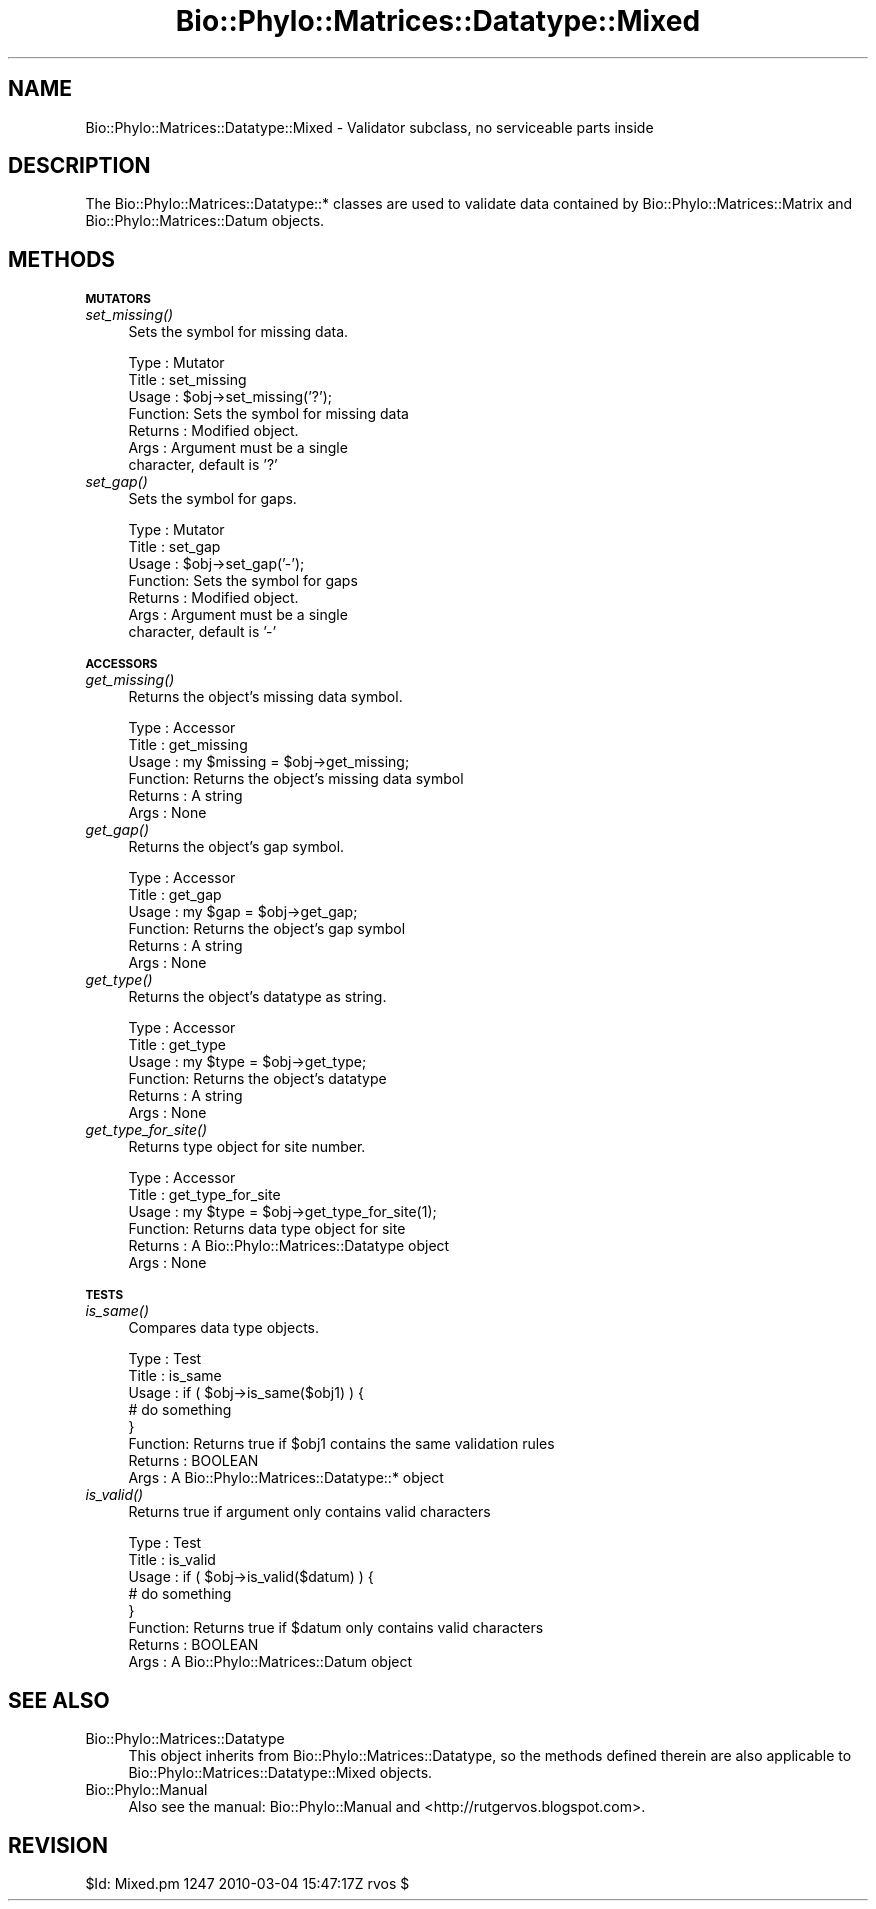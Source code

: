 .\" Automatically generated by Pod::Man v1.37, Pod::Parser v1.35
.\"
.\" Standard preamble:
.\" ========================================================================
.de Sh \" Subsection heading
.br
.if t .Sp
.ne 5
.PP
\fB\\$1\fR
.PP
..
.de Sp \" Vertical space (when we can't use .PP)
.if t .sp .5v
.if n .sp
..
.de Vb \" Begin verbatim text
.ft CW
.nf
.ne \\$1
..
.de Ve \" End verbatim text
.ft R
.fi
..
.\" Set up some character translations and predefined strings.  \*(-- will
.\" give an unbreakable dash, \*(PI will give pi, \*(L" will give a left
.\" double quote, and \*(R" will give a right double quote.  | will give a
.\" real vertical bar.  \*(C+ will give a nicer C++.  Capital omega is used to
.\" do unbreakable dashes and therefore won't be available.  \*(C` and \*(C'
.\" expand to `' in nroff, nothing in troff, for use with C<>.
.tr \(*W-|\(bv\*(Tr
.ds C+ C\v'-.1v'\h'-1p'\s-2+\h'-1p'+\s0\v'.1v'\h'-1p'
.ie n \{\
.    ds -- \(*W-
.    ds PI pi
.    if (\n(.H=4u)&(1m=24u) .ds -- \(*W\h'-12u'\(*W\h'-12u'-\" diablo 10 pitch
.    if (\n(.H=4u)&(1m=20u) .ds -- \(*W\h'-12u'\(*W\h'-8u'-\"  diablo 12 pitch
.    ds L" ""
.    ds R" ""
.    ds C` ""
.    ds C' ""
'br\}
.el\{\
.    ds -- \|\(em\|
.    ds PI \(*p
.    ds L" ``
.    ds R" ''
'br\}
.\"
.\" If the F register is turned on, we'll generate index entries on stderr for
.\" titles (.TH), headers (.SH), subsections (.Sh), items (.Ip), and index
.\" entries marked with X<> in POD.  Of course, you'll have to process the
.\" output yourself in some meaningful fashion.
.if \nF \{\
.    de IX
.    tm Index:\\$1\t\\n%\t"\\$2"
..
.    nr % 0
.    rr F
.\}
.\"
.\" For nroff, turn off justification.  Always turn off hyphenation; it makes
.\" way too many mistakes in technical documents.
.hy 0
.if n .na
.\"
.\" Accent mark definitions (@(#)ms.acc 1.5 88/02/08 SMI; from UCB 4.2).
.\" Fear.  Run.  Save yourself.  No user-serviceable parts.
.    \" fudge factors for nroff and troff
.if n \{\
.    ds #H 0
.    ds #V .8m
.    ds #F .3m
.    ds #[ \f1
.    ds #] \fP
.\}
.if t \{\
.    ds #H ((1u-(\\\\n(.fu%2u))*.13m)
.    ds #V .6m
.    ds #F 0
.    ds #[ \&
.    ds #] \&
.\}
.    \" simple accents for nroff and troff
.if n \{\
.    ds ' \&
.    ds ` \&
.    ds ^ \&
.    ds , \&
.    ds ~ ~
.    ds /
.\}
.if t \{\
.    ds ' \\k:\h'-(\\n(.wu*8/10-\*(#H)'\'\h"|\\n:u"
.    ds ` \\k:\h'-(\\n(.wu*8/10-\*(#H)'\`\h'|\\n:u'
.    ds ^ \\k:\h'-(\\n(.wu*10/11-\*(#H)'^\h'|\\n:u'
.    ds , \\k:\h'-(\\n(.wu*8/10)',\h'|\\n:u'
.    ds ~ \\k:\h'-(\\n(.wu-\*(#H-.1m)'~\h'|\\n:u'
.    ds / \\k:\h'-(\\n(.wu*8/10-\*(#H)'\z\(sl\h'|\\n:u'
.\}
.    \" troff and (daisy-wheel) nroff accents
.ds : \\k:\h'-(\\n(.wu*8/10-\*(#H+.1m+\*(#F)'\v'-\*(#V'\z.\h'.2m+\*(#F'.\h'|\\n:u'\v'\*(#V'
.ds 8 \h'\*(#H'\(*b\h'-\*(#H'
.ds o \\k:\h'-(\\n(.wu+\w'\(de'u-\*(#H)/2u'\v'-.3n'\*(#[\z\(de\v'.3n'\h'|\\n:u'\*(#]
.ds d- \h'\*(#H'\(pd\h'-\w'~'u'\v'-.25m'\f2\(hy\fP\v'.25m'\h'-\*(#H'
.ds D- D\\k:\h'-\w'D'u'\v'-.11m'\z\(hy\v'.11m'\h'|\\n:u'
.ds th \*(#[\v'.3m'\s+1I\s-1\v'-.3m'\h'-(\w'I'u*2/3)'\s-1o\s+1\*(#]
.ds Th \*(#[\s+2I\s-2\h'-\w'I'u*3/5'\v'-.3m'o\v'.3m'\*(#]
.ds ae a\h'-(\w'a'u*4/10)'e
.ds Ae A\h'-(\w'A'u*4/10)'E
.    \" corrections for vroff
.if v .ds ~ \\k:\h'-(\\n(.wu*9/10-\*(#H)'\s-2\u~\d\s+2\h'|\\n:u'
.if v .ds ^ \\k:\h'-(\\n(.wu*10/11-\*(#H)'\v'-.4m'^\v'.4m'\h'|\\n:u'
.    \" for low resolution devices (crt and lpr)
.if \n(.H>23 .if \n(.V>19 \
\{\
.    ds : e
.    ds 8 ss
.    ds o a
.    ds d- d\h'-1'\(ga
.    ds D- D\h'-1'\(hy
.    ds th \o'bp'
.    ds Th \o'LP'
.    ds ae ae
.    ds Ae AE
.\}
.rm #[ #] #H #V #F C
.\" ========================================================================
.\"
.IX Title "Bio::Phylo::Matrices::Datatype::Mixed 3"
.TH Bio::Phylo::Matrices::Datatype::Mixed 3 "2010-03-17" "perl v5.8.9" "User Contributed Perl Documentation"
.SH "NAME"
Bio::Phylo::Matrices::Datatype::Mixed \- Validator subclass,
no serviceable parts inside
.SH "DESCRIPTION"
.IX Header "DESCRIPTION"
The Bio::Phylo::Matrices::Datatype::* classes are used to validate data
contained by Bio::Phylo::Matrices::Matrix and Bio::Phylo::Matrices::Datum
objects.
.SH "METHODS"
.IX Header "METHODS"
.Sh "\s-1MUTATORS\s0"
.IX Subsection "MUTATORS"
.IP "\fIset_missing()\fR" 4
.IX Item "set_missing()"
Sets the symbol for missing data.
.Sp
.Vb 7
\& Type    : Mutator
\& Title   : set_missing
\& Usage   : $obj->set_missing('?');
\& Function: Sets the symbol for missing data
\& Returns : Modified object.
\& Args    : Argument must be a single
\&           character, default is '?'
.Ve
.IP "\fIset_gap()\fR" 4
.IX Item "set_gap()"
Sets the symbol for gaps.
.Sp
.Vb 7
\& Type    : Mutator
\& Title   : set_gap
\& Usage   : $obj->set_gap('-');
\& Function: Sets the symbol for gaps
\& Returns : Modified object.
\& Args    : Argument must be a single
\&           character, default is '-'
.Ve
.Sh "\s-1ACCESSORS\s0"
.IX Subsection "ACCESSORS"
.IP "\fIget_missing()\fR" 4
.IX Item "get_missing()"
Returns the object's missing data symbol.
.Sp
.Vb 6
\& Type    : Accessor
\& Title   : get_missing
\& Usage   : my $missing = $obj->get_missing;
\& Function: Returns the object's missing data symbol
\& Returns : A string
\& Args    : None
.Ve
.IP "\fIget_gap()\fR" 4
.IX Item "get_gap()"
Returns the object's gap symbol.
.Sp
.Vb 6
\& Type    : Accessor
\& Title   : get_gap
\& Usage   : my $gap = $obj->get_gap;
\& Function: Returns the object's gap symbol
\& Returns : A string
\& Args    : None
.Ve
.IP "\fIget_type()\fR" 4
.IX Item "get_type()"
Returns the object's datatype as string.
.Sp
.Vb 6
\& Type    : Accessor
\& Title   : get_type
\& Usage   : my $type = $obj->get_type;
\& Function: Returns the object's datatype
\& Returns : A string
\& Args    : None
.Ve
.IP "\fIget_type_for_site()\fR" 4
.IX Item "get_type_for_site()"
Returns type object for site number.
.Sp
.Vb 6
\& Type    : Accessor
\& Title   : get_type_for_site
\& Usage   : my $type = $obj->get_type_for_site(1);
\& Function: Returns data type object for site
\& Returns : A Bio::Phylo::Matrices::Datatype object
\& Args    : None
.Ve
.Sh "\s-1TESTS\s0"
.IX Subsection "TESTS"
.IP "\fIis_same()\fR" 4
.IX Item "is_same()"
Compares data type objects.
.Sp
.Vb 8
\& Type    : Test
\& Title   : is_same
\& Usage   : if ( $obj->is_same($obj1) ) {
\&              # do something
\&           }
\& Function: Returns true if $obj1 contains the same validation rules
\& Returns : BOOLEAN
\& Args    : A Bio::Phylo::Matrices::Datatype::* object
.Ve
.IP "\fIis_valid()\fR" 4
.IX Item "is_valid()"
Returns true if argument only contains valid characters
.Sp
.Vb 8
\& Type    : Test
\& Title   : is_valid
\& Usage   : if ( $obj->is_valid($datum) ) {
\&              # do something
\&           }
\& Function: Returns true if $datum only contains valid characters
\& Returns : BOOLEAN
\& Args    : A Bio::Phylo::Matrices::Datum object
.Ve
.SH "SEE ALSO"
.IX Header "SEE ALSO"
.IP "Bio::Phylo::Matrices::Datatype" 4
.IX Item "Bio::Phylo::Matrices::Datatype"
This object inherits from Bio::Phylo::Matrices::Datatype, so the methods defined
therein are also applicable to Bio::Phylo::Matrices::Datatype::Mixed
objects.
.IP "Bio::Phylo::Manual" 4
.IX Item "Bio::Phylo::Manual"
Also see the manual: Bio::Phylo::Manual and <http://rutgervos.blogspot.com>.
.SH "REVISION"
.IX Header "REVISION"
.Vb 1
\& $Id: Mixed.pm 1247 2010-03-04 15:47:17Z rvos $
.Ve
